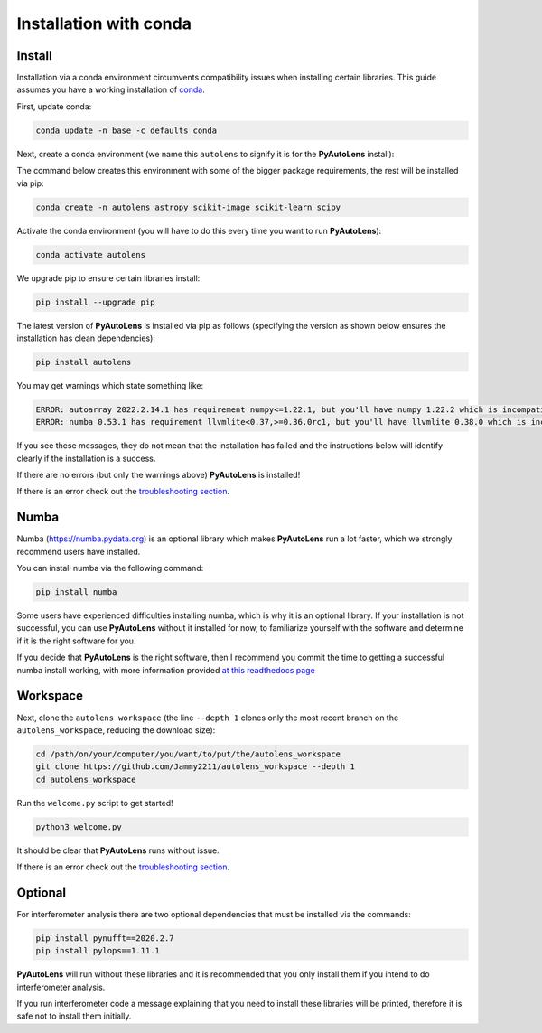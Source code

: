 .. _conda:

Installation with conda
=======================

Install
-------

Installation via a conda environment circumvents compatibility issues when installing certain libraries. This guide
assumes you have a working installation of `conda <https://conda.io/miniconda.html>`_.

First, update conda:

.. code-block:: bash

    conda update -n base -c defaults conda

Next, create a conda environment (we name this ``autolens`` to signify it is for the **PyAutoLens** install):

The command below creates this environment with some of the bigger package requirements, the rest will be installed
via pip:

.. code-block:: bash

    conda create -n autolens astropy scikit-image scikit-learn scipy

Activate the conda environment (you will have to do this every time you want to run **PyAutoLens**):

.. code-block:: bash

    conda activate autolens

We upgrade pip to ensure certain libraries install:

.. code-block:: bash

    pip install --upgrade pip

The latest version of **PyAutoLens** is installed via pip as follows (specifying the version as shown below ensures
the installation has clean dependencies):

.. code-block:: bash

    pip install autolens

You may get warnings which state something like:

.. code-block:: bash

    ERROR: autoarray 2022.2.14.1 has requirement numpy<=1.22.1, but you'll have numpy 1.22.2 which is incompatible.
    ERROR: numba 0.53.1 has requirement llvmlite<0.37,>=0.36.0rc1, but you'll have llvmlite 0.38.0 which is incompatible.

If you see these messages, they do not mean that the installation has failed and the instructions below will
identify clearly if the installation is a success.

If there are no errors (but only the warnings above) **PyAutoLens** is installed! 

If there is an error check out the `troubleshooting section <https://pyautolens.readthedocs.io/en/latest/installation/troubleshooting.html>`_.

Numba
-----

Numba (https://numba.pydata.org)  is an optional library which makes **PyAutoLens** run a lot faster, which we
strongly recommend users have installed.

You can install numba via the following command:

.. code-block:: bash

    pip install numba

Some users have experienced difficulties installing numba, which is why it is an optional library. If your
installation is not successful, you can use **PyAutoLens** without it installed for now, to familiarize yourself
with the software and determine if it is the right software for you.

If you decide that **PyAutoLens** is the right software, then I recommend you commit the time to getting a
successful numba install working, with more information provided `at this readthedocs page <https://pyautolens.readthedocs.io/en/latest/installation/numba.html>`_

Workspace
---------

Next, clone the ``autolens workspace`` (the line ``--depth 1`` clones only the most recent branch on
the ``autolens_workspace``, reducing the download size):

.. code-block:: bash

   cd /path/on/your/computer/you/want/to/put/the/autolens_workspace
   git clone https://github.com/Jammy2211/autolens_workspace --depth 1
   cd autolens_workspace

Run the ``welcome.py`` script to get started!

.. code-block:: bash

   python3 welcome.py

It should be clear that **PyAutoLens** runs without issue. 

If there is an error check out the `troubleshooting section <https://pyautolens.readthedocs.io/en/latest/installation/troubleshooting.html>`_.

Optional
--------

For interferometer analysis there are two optional dependencies that must be installed via the commands:

.. code-block:: bash

    pip install pynufft==2020.2.7
    pip install pylops==1.11.1

**PyAutoLens** will run without these libraries and it is recommended that you only install them if you intend to
do interferometer analysis.

If you run interferometer code a message explaining that you need to install these libraries will be printed, therefore
it is safe not to install them initially.
